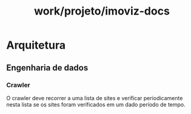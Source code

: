 :PROPERTIES:
:ID:       6e1416bf-21b3-424d-b20f-920035bee546
:END:
#+title: work/projeto/imoviz-docs
* Arquitetura
** Engenharia de dados
*** Crawler
 O crawler deve recorrer a uma lista de
sites e verificar periodicamente  nesta lista
se os sites foram verificados em um dado período de
tempo.
